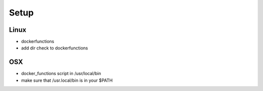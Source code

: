 Setup
=====

Linux
-----

- dockerfunctions
- add dir check to dockerfunctions

OSX
----

- docker_functions script in /usr/local/bin
- make sure that /usr.local/bin is in your $PATH
